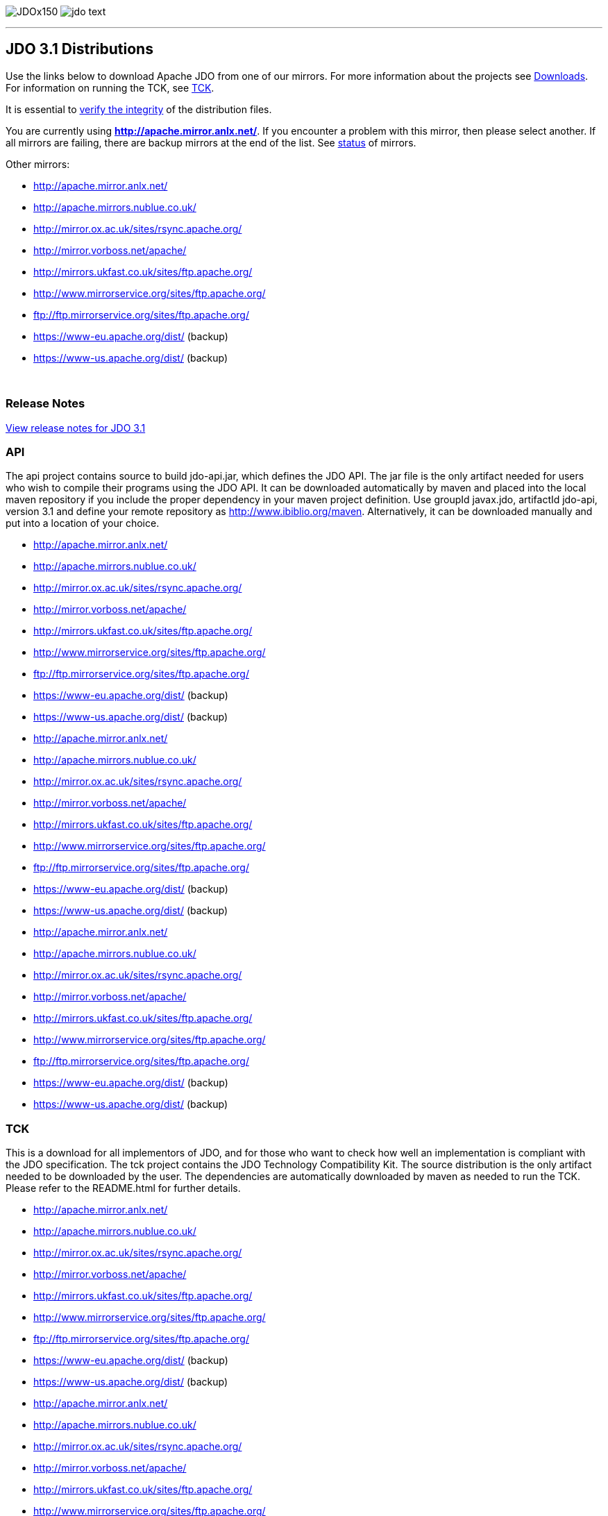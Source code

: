 [[index]]
image:images/JDOx150.png[float="left"]
image:images/jdo_text.png[float="left"]

'''''

:_basedir: 
:_imagesdir: images/
:notoc:
:titlepage:
:grid: cols

== JDO 3.1 Distributionsanchor:JDO_3.1_Distributions[]

Use the links below to download Apache JDO from one of our mirrors. For
more information about the projects see link:downloads.html[Downloads].
For information on running the TCK, see link:tck.html[TCK].

It is essential to xref:Verifying[verify the integrity] of the
distribution files.

You are currently using *http://apache.mirror.anlx.net/*. If you
encounter a problem with this mirror, then please select another. If all
mirrors are failing, there are backup mirrors at the end of the list.
See http://www.apache.org/mirrors/[status] of mirrors.

Other mirrors:

* http://apache.mirror.anlx.net/ 
* http://apache.mirrors.nublue.co.uk/ 
* http://mirror.ox.ac.uk/sites/rsync.apache.org/ 
* http://mirror.vorboss.net/apache/ 
* http://mirrors.ukfast.co.uk/sites/ftp.apache.org/ 
* http://www.mirrorservice.org/sites/ftp.apache.org/ 
* ftp://ftp.mirrorservice.org/sites/ftp.apache.org/ 
* https://www-eu.apache.org/dist/   (backup) 
* https://www-us.apache.org/dist/   (backup) 


{empty} +


=== Release Notesanchor:Release_Notes[]

https://issues.apache.org/jira/secure/ReleaseNote.jspa?version=12325878&styleName=Html&projectId=10630[View
release notes for JDO 3.1]

=== APIanchor:API[]

The api project contains source to build jdo-api.jar, which defines the
JDO API. The jar file is the only artifact needed for users who wish to
compile their programs using the JDO API. It can be downloaded
automatically by maven and placed into the local maven repository if you
include the proper dependency in your maven project definition. Use
groupId javax.jdo, artifactId jdo-api, version 3.1 and define your
remote repository as http://www.ibiblio.org/maven. Alternatively, it can
be downloaded manually and put into a location of your choice.


* http://apache.mirror.anlx.net/ 
* http://apache.mirrors.nublue.co.uk/ 
* http://mirror.ox.ac.uk/sites/rsync.apache.org/ 
* http://mirror.vorboss.net/apache/ 
* http://mirrors.ukfast.co.uk/sites/ftp.apache.org/ 
* http://www.mirrorservice.org/sites/ftp.apache.org/ 
* ftp://ftp.mirrorservice.org/sites/ftp.apache.org/ 
* https://www-eu.apache.org/dist/   (backup) 
* https://www-us.apache.org/dist/   (backup) 



* http://apache.mirror.anlx.net/ 
* http://apache.mirrors.nublue.co.uk/ 
* http://mirror.ox.ac.uk/sites/rsync.apache.org/ 
* http://mirror.vorboss.net/apache/ 
* http://mirrors.ukfast.co.uk/sites/ftp.apache.org/ 
* http://www.mirrorservice.org/sites/ftp.apache.org/ 
* ftp://ftp.mirrorservice.org/sites/ftp.apache.org/ 
* https://www-eu.apache.org/dist/   (backup) 
* https://www-us.apache.org/dist/   (backup) 



* http://apache.mirror.anlx.net/ 
* http://apache.mirrors.nublue.co.uk/ 
* http://mirror.ox.ac.uk/sites/rsync.apache.org/ 
* http://mirror.vorboss.net/apache/ 
* http://mirrors.ukfast.co.uk/sites/ftp.apache.org/ 
* http://www.mirrorservice.org/sites/ftp.apache.org/ 
* ftp://ftp.mirrorservice.org/sites/ftp.apache.org/ 
* https://www-eu.apache.org/dist/   (backup) 
* https://www-us.apache.org/dist/   (backup) 


=== TCKanchor:TCK[]

This is a download for all implementors of JDO, and for those who want
to check how well an implementation is compliant with the JDO
specification. The tck project contains the JDO Technology Compatibility
Kit. The source distribution is the only artifact needed to be
downloaded by the user. The dependencies are automatically downloaded by
maven as needed to run the TCK. Please refer to the README.html for
further details.


* http://apache.mirror.anlx.net/ 
* http://apache.mirrors.nublue.co.uk/ 
* http://mirror.ox.ac.uk/sites/rsync.apache.org/ 
* http://mirror.vorboss.net/apache/ 
* http://mirrors.ukfast.co.uk/sites/ftp.apache.org/ 
* http://www.mirrorservice.org/sites/ftp.apache.org/ 
* ftp://ftp.mirrorservice.org/sites/ftp.apache.org/ 
* https://www-eu.apache.org/dist/   (backup) 
* https://www-us.apache.org/dist/   (backup) 



* http://apache.mirror.anlx.net/ 
* http://apache.mirrors.nublue.co.uk/ 
* http://mirror.ox.ac.uk/sites/rsync.apache.org/ 
* http://mirror.vorboss.net/apache/ 
* http://mirrors.ukfast.co.uk/sites/ftp.apache.org/ 
* http://www.mirrorservice.org/sites/ftp.apache.org/ 
* ftp://ftp.mirrorservice.org/sites/ftp.apache.org/ 
* https://www-eu.apache.org/dist/   (backup) 
* https://www-us.apache.org/dist/   (backup) 


== Verifying Releasesanchor:Verifying_Releases[]

anchor:Verifying[]

It is essential that you verify the integrity of the downloaded files
using the PGP signature.

The PGP signatures can be verified using PGP or GPG. First download the
http://www.apache.org/dist/db/jdo/KEYS[KEYS] as well as the `asc`
signature file for the particular distribution. Make sure you get these
files from the http://www.apache.org/dist/db/jdo/[main distribution
directory], rather than from a mirror. Then verify the signatures using

` % pgpk -a KEYS % pgpv release_name.tar.gz.asc` _or_ +
` % pgp -ka KEYS % pgp release_name.tar.gz.asc` _or_ +
` % gpg --import KEYS % gpg --verify release_name.tar.gz.asc`

'''''


